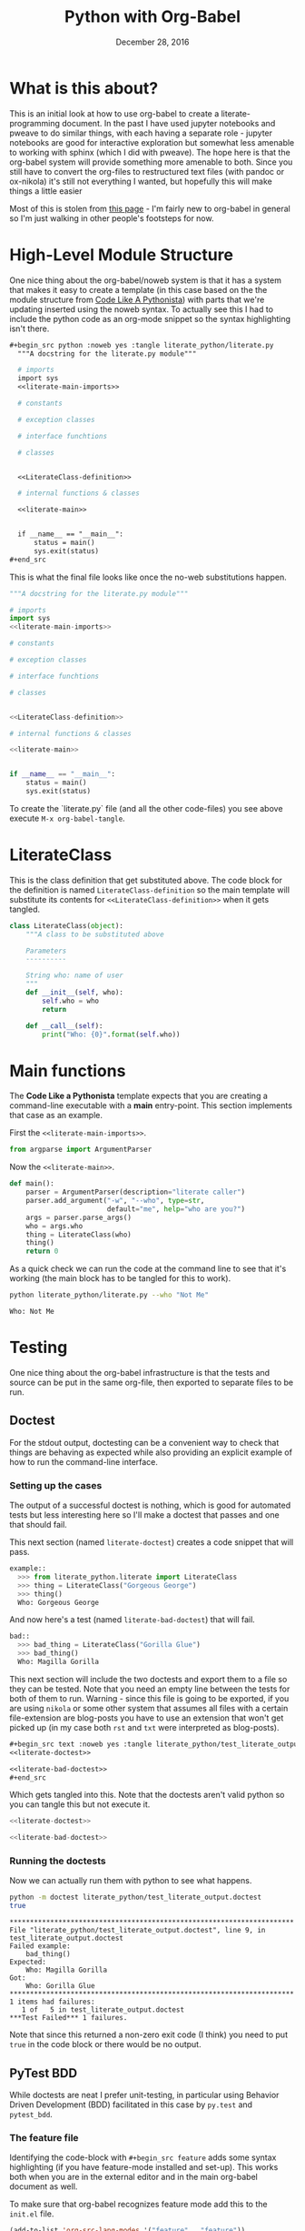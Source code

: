  #+BEGIN_COMMENT
.. title: Python with Org-Babel
.. slug: python-with-org-babel
.. date: 2016-12-28 14:12:41 UTC-08:00
.. tags: howto python babel literateprogramming
.. category: how_to
.. link: 
.. description: 
.. type: text
#+END_COMMENT

#+TITLE: Python with Org-Babel
#+DATE: December 28, 2016

* What is this about?
This is an initial look at how to use org-babel to create a literate-programming document. In the past I have used jupyter notebooks and pweave to do similar things, with each having a separate role - jupyter notebooks are good for interactive exploration but somewhat less amenable to working with sphinx (which I did with pweave). The hope here is that the org-babel system will provide something more amenable to both. Since you still have to convert the org-files to restructured text files (with pandoc or ox-nikola) it's still not everything I wanted, but hopefully this will make things a little easier

Most of this is stolen from [[http://home.fnal.gov/~neilsen/notebook/orgExamples/org-examples.html][this page]] - I'm fairly new to org-babel in general so I'm just walking in other people's footsteps for now.
* High-Level Module Structure
One nice thing about the org-babel/noweb system is that it has a system that makes it easy to create a template (in this case based on the the module structure from [[http://python.net/~goodger/projects/pycon/2007/idiomatic/handout.html#module-structure][Code Like A Pythonista]]) with parts that we're updating inserted using the noweb syntax. To actually see this I had to include the python code as an org-mode snippet so the syntax highlighting isn't there. 

  #+begin_src org
  #+begin_src python :noweb yes :tangle literate_python/literate.py
    """A docstring for the literate.py module"""

    # imports
    import sys
    <<literate-main-imports>>

    # constants

    # exception classes

    # interface funchtions

    # classes


    <<LiterateClass-definition>>

    # internal functions & classes

    <<literate-main>>


    if __name__ == "__main__":
        status = main()
        sys.exit(status)
  ,#+end_src
  #+end_src

This is what the final file looks like once the no-web substitutions happen.

  #+begin_src python :noweb yes :tangle literate_python/literate.py
    """A docstring for the literate.py module"""

    # imports
    import sys
    <<literate-main-imports>>

    # constants

    # exception classes

    # interface funchtions

    # classes


    <<LiterateClass-definition>>

    # internal functions & classes

    <<literate-main>>


    if __name__ == "__main__":
        status = main()
        sys.exit(status)
  #+end_src

To create the `literate.py` file (and all the other code-files) you see above execute ~M-x org-babel-tangle~.

* LiterateClass
This is the class definition that get substituted above. The code block for the definition is named =LiterateClass-definition= so the main template will substitute its contents for ~<<LiterateClass-definition>>~ when it gets tangled.

#+BEGIN_SRC plantuml :file literate_python/literateclass.png :exports results
skinparam monochrome true

LiterateClass : String who
LiterateClass : String ()
#+END_SRC

#+RESULTS:
[[file:literate_python/literateclass.png]]


#+NAME: LiterateClass-definition
#+begin_src python
  class LiterateClass(object):
      """A class to be substituted above

      Parameters
      ----------

      String who: name of user
      """
      def __init__(self, who):
          self.who = who
          return

      def __call__(self):
          print("Who: {0}".format(self.who))
#+end_src

* Main functions
The *Code Like a Pythonista* template expects that you are creating a command-line executable with a *main* entry-point. This section implements that case as an example.

First the =<<literate-main-imports>>=.

#+name: literate-main-imports
#+begin_src python
  from argparse import ArgumentParser
#+end_src

Now the =<<literate-main>>=.

#+name: literate-main
#+begin_src python
    def main():
        parser = ArgumentParser(description="literate caller")
        parser.add_argument("-w", "--who", type=str,
                            default="me", help="who are you?")
        args = parser.parse_args()
        who = args.who
        thing = LiterateClass(who)
        thing()
        return 0
#+end_src

As a quick check we can run the code at the command line to see that it's working (the main block has to be tangled for this to work).
#+name: bashrun-main
#+begin_src sh :results output :exports both
python literate_python/literate.py --who "Not Me"
#+end_src

#+RESULTS: bashrun-main
: Who: Not Me

* Testing
  One nice thing about the org-babel infrastructure is that the tests and source can be put in the same org-file, then exported to separate files to be run.
** Doctest
   For the stdout output, doctesting can be a convenient way to check that things are behaving as expected while also providing an explicit example of how to run the command-line interface.
*** Setting up the cases
    The output of a successful doctest is nothing, which is good for automated tests but less interesting here so I'll make a doctest that passes and one that should fail.

    This next section (named =literate-doctest=) creates a code snippet that will pass. 

#+name: literate-doctest
#+BEGIN_SRC python
  example::
    >>> from literate_python.literate import LiterateClass
    >>> thing = LiterateClass("Gorgeous George")
    >>> thing()
    Who: Gorgeous George
#+END_SRC

And now here's a test (named =literate-bad-doctest=) that will fail.

#+name: literate-bad-doctest
#+BEGIN_SRC python
  bad::
    >>> bad_thing = LiterateClass("Gorilla Glue")
    >>> bad_thing()
    Who: Magilla Gorilla
#+END_SRC

This next section will include the two doctests and export them to a file so they can be tested. Note that you need an empty line between the tests for both of them to run. Warning - since this file is going to be exported, if you are using ~nikola~ or some other system that assumes all files with a certain file-extension are blog-posts you have to use an extension that won't get picked up (in my case both ~rst~ and ~txt~ were interpreted as blog-posts).

#+begin_src org
#+begin_src text :noweb yes :tangle literate_python/test_literate_output.doctest :exports none
<<literate-doctest>>

<<literate-bad-doctest>>
,#+end_src
#+end_src

Which gets tangled into this. Note that the doctests aren't valid python so you can tangle this but not execute it.

#+begin_src python :noweb yes :tangle literate_python/test_literate_output.doctest
  <<literate-doctest>>

  <<literate-bad-doctest>>
#+end_src

*** Running the doctests
    Now we can actually run them with python to see what happens.
#+name: run-doctest
#+begin_src sh :results output :exports both
python -m doctest literate_python/test_literate_output.doctest
true
#+end_src

#+RESULTS: run-doctest
#+begin_example
**********************************************************************
File "literate_python/test_literate_output.doctest", line 9, in test_literate_output.doctest
Failed example:
    bad_thing()
Expected:
    Who: Magilla Gorilla
Got:
    Who: Gorilla Glue
**********************************************************************
1 items had failures:
   1 of   5 in test_literate_output.doctest
***Test Failed*** 1 failures.
#+end_example

Note that since this returned a non-zero exit code (I think) you need to put =true= in the code block or there would be no output.

** PyTest BDD
   While doctests are neat I prefer unit-testing, in particular using Behavior Driven Development (BDD) facilitated in this case by ~py.test~ and ~pytest_bdd~.

*** The feature file
    Identifying the code-block with ~#+begin_src feature~ adds some syntax highlighting (if you have feature-mode installed and set-up). This works both when you are in the external editor and in the main org-babel document as well.

To make sure that org-babel recognizes feature mode add this to the ~init.el~ file.

#+begin_src emacs-lisp
(add-to-list 'org-src-lang-modes '("feature" . "feature"))
#+end_src

This is what is going in the feature file.

#+name: literate-feature
#+begin_src feature
  Feature: Literate Class
  Scenario: Creating a literate object
    Given a name
    When a Literate object is created with the name
    Then the literate object has the name
#+end_src

#+begin_src feature-mode :noweb yes :tangle literate_python/literate.feature :exports none
<<literate-feature>>
#+end_src

*** The test file

    This is another file that gets tangled out. In this case it is so that we can run ~py.test~ on it.
#+begin_src python :noweb yes :tangle literate_python/testliterate.py
  from expects import expect
  from expects import equal
  from pytest import fixture
  from pytest_bdd import given
  from pytest_bdd import scenario
  from pytest_bdd import then
  from pytest_bdd import when

  # this code
  from literate import LiterateClass

  FEATURE_FILE = "literate.feature"


  class Context(object):
      """context object"""


  @fixture
  def context():
      return Context()


  @scenario(FEATURE_FILE, "Creating a literate object")
  def test_constructor():
      return


  @given("a name")
  def add_name(context, faker):
      context.name = faker.name()


  @when('a Literate object is created with the name')
  def create_object(context):
      context.object = LiterateClass(context.name)


  @then("the literate object has the name")
  def check_object_name(context):
      expect(context.name).to(equal(context.object.who))
      return
#+end_src

*** Running the test
    One important thing to note is that this will put an error message in a separate buffer if something goes wrong (like you don't have py.test installed), which in at least some cases makes it look like it failed silently. Unlike with the doctests, no output means something in the setup needs to be fixed, so you should tangle the file and then run it at the command-line to debug what happened.
#+name: shell-run-pytest
#+begin_src sh :results output :exports both
py.test -v literate_python/testliterate.py
#+end_src

#+RESULTS: shell-run-pytest
#+begin_example
============================= test session starts ==============================
platform linux -- Python 3.5.1+, pytest-3.0.5, py-1.4.32, pluggy-0.4.0 -- /home/cronos/.virtualenvs/nikola/bin/python3
cachedir: .cache
rootdir: /home/cronos/projects/nikola/posts, inifile: 
plugins: faker-2.0.0, bdd-2.18.1
collecting ... collected 1 items

literate_python/testliterate.py::test_constructor PASSED

=========================== 1 passed in 0.04 seconds ===========================
#+end_example
* Getting This Into Nikola
I tried three ways to get this document into nikola:
  - converting to rst with pandoc
  - exporting it with [[https://github.com/masayuko/ox-nikola][ox-nikola]]
  - using the [[https://plugins.getnikola.com/#orgmode][orgmode]] plugin for nikola

*ox-nikola* worked (as did pandoc), but at the moment I'm trying to use the *orgmode* plugin so that I can keep editing this document without having to convert back and forth. This is turning out to be about the same amount of work as using jupyter (and with a steeper learning curve). But I like the folding and navigation that org-mode offers, so I'll stick with it for a bit. I'm just using the default set-up right now. It seems to work. 

The main problem I had initially was the same one I had with jupyter - I'm starting with a file that wasn't generated by the ~nikola new_post~ sub-command so it didn't have the header that *nikola* expected but the only error ~nikola build~ reported was an invalid date format. 

This is what needs to be at the top of the org-file for nikola to work with it (or something like it).

#+begin_src org
   ,#+BEGIN_COMMENT
  .. title: Python with Org-Babel
  .. slug: python-with-org-babel
  .. date: 2016-12-28 14:12:41 UTC-08:00
  .. tags: howto python babel literateprogramming
  .. category: how_to
  .. link: 
  .. description: 
  .. type: text
  ,#+END_COMMENT
#+end_src

The other thing is that the org-mode plugin doesn't seem to copy over the png-files correctly (or at all) so I had to create a ~files/posts/python-with-org-babel/literate_python~ folder and move the UML diagram over there by hand. Lastly, it didn't color the feature file and since there's no intermediate rst-file I don't really know how to fix this. Either I'm going to have to learn a lot more about org-mode than I might want to, or for cases where I want more control over things I'll use *ox-nikola* to convert it to rst first and edit it. That kind of wrecks the one-document idea, but I guess it would also give me a reason to re-work and polish things instead of improvising everything.
